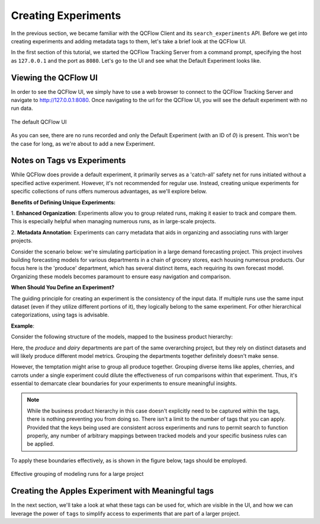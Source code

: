 Creating Experiments
====================

In the previous section, we became familiar with the QCFlow Client and its ``search_experiments`` API.
Before we get into creating experiments and adding metadata tags to them, let's take a brief look at the
QCFlow UI.

In the first section of this tutorial, we started the QCFlow Tracking Server from a command prompt, specifying the
host as ``127.0.0.1`` and the port as ``8080``.  Let's go to the UI and see what the Default Experiment looks like.

Viewing the QCFlow UI
---------------------

In order to see the QCFlow UI, we simply have to use a web browser to connect to the QCFlow Tracking Server and navigate to http://127.0.0.1:8080.
Once navigating to the url for the QCFlow UI, you will see the default experiment with no run data.

.. figure:: ../../_static/images/tutorials/introductory/logging-first-model/default-ui.png
   :width: 95%
   :align: center
   :alt: A freshly initialized QCFlow UI

   The default QCFlow UI

As you can see, there are no runs recorded and only the Default Experiment (with an ID of `0`) is present.
This won't be the case for long, as we're about to add a new Experiment.

Notes on Tags vs Experiments
----------------------------

While QCFlow does provide a default experiment, it primarily serves as a 'catch-all' safety net for
runs initiated without a specified active experiment. However, it's not recommended for regular use.
Instead, creating unique experiments for specific collections of runs offers numerous advantages,
as we'll explore below.

**Benefits of Defining Unique Experiments:**

1. **Enhanced Organization**: Experiments allow you to group related runs, making it easier to track
and compare them. This is especially helpful when managing numerous runs, as in large-scale projects.

2. **Metadata Annotation**: Experiments can carry metadata that aids in organizing and associating
runs with larger projects.

Consider the scenario below: we're simulating participation in a large demand forecasting project.
This project involves building forecasting models for various departments in a chain of grocery
stores, each housing numerous products. Our focus here is the 'produce' department, which has several
distinct items, each requiring its own forecast model. Organizing these models becomes paramount
to ensure easy navigation and comparison.

**When Should You Define an Experiment?**

The guiding principle for creating an experiment is the consistency of the input data. If multiple
runs use the same input dataset (even if they utilize different portions of it), they logically belong
to the same experiment. For other hierarchical categorizations, using tags is advisable.

**Example**:

Consider the following structure of the models, mapped to the business product hierarchy:

.. container:: hierarchy-container

    .. raw:: html

        <div class="hierarchy-item">Demand Forecasting Project</div>
        <div class="hierarchy-item level-1">Dairy</div>
        <div class="hierarchy-item level-2">Cheese</div>
        <div class="hierarchy-item level-3">Parmesan</div>
        <div class="hierarchy-item level-3">Cheddar</div>
        <div class="hierarchy-item level-2">Milk</div>
        <div class="hierarchy-item level-3">Whole</div>
        <div class="hierarchy-item level-3">2%</div>
        <div class="hierarchy-item level-1">Produce</div>
        <div class="hierarchy-item level-2">Fruit</div>
        <div class="hierarchy-item level-3">Apples</div>
        <div class="hierarchy-item level-3">Cherries</div>
        <div class="hierarchy-item level-2">Vegetables</div>
        <div class="hierarchy-item level-3">Carrots</div>


Here, the `produce` and `dairy` departments are part of the same overarching project, but they rely
on distinct datasets and will likely produce different model metrics. Grouping the departments together
definitely doesn't make sense.

However, the temptation might arise to group all produce together. Grouping diverse items like apples,
cherries, and carrots under a single experiment could dilute the effectiveness of run comparisons
within that experiment. Thus, it's essential to demarcate clear boundaries for your experiments
to ensure meaningful insights.

.. note:: While the business product hierarchy in this case doesn't explicitly need to be captured within
    the tags, there is nothing preventing you from doing so. There isn't a limit to the number of tags
    that you can apply. Provided that the keys being used are consistent across experiments and runs to
    permit search to function properly, any number of arbitrary mappings between tracked models and your
    specific business rules can be applied.

To apply these boundaries effectively, as is shown in the figure below, tags should be employed.

.. figure:: ../../_static/images/tutorials/introductory/logging-first-model/tag-exp-run-relationship.svg
   :width: 70%
   :align: center
   :alt: Tags, experiments, and runs relationships

   Effective grouping of modeling runs for a large project


Creating the Apples Experiment with Meaningful tags
---------------------------------------------------

.. code-section::

    .. code-block:: python

        # Provide an Experiment description that will appear in the UI
        experiment_description = (
            "This is the grocery forecasting project. "
            "This experiment contains the produce models for apples."
        )

        # Provide searchable tags that define characteristics of the Runs that
        # will be in this Experiment
        experiment_tags = {
            "project_name": "grocery-forecasting",
            "store_dept": "produce",
            "team": "stores-ml",
            "project_quarter": "Q3-2023",
            "qcflow.note.content": experiment_description,
        }

        # Create the Experiment, providing a unique name
        produce_apples_experiment = client.create_experiment(
            name="Apple_Models", tags=experiment_tags
        )


In the next section, we'll take a look at what these tags can be used for, which are visible in the UI,
and how we can leverage the power of ``tags`` to simplify access to experiments that are part of a
larger project.
